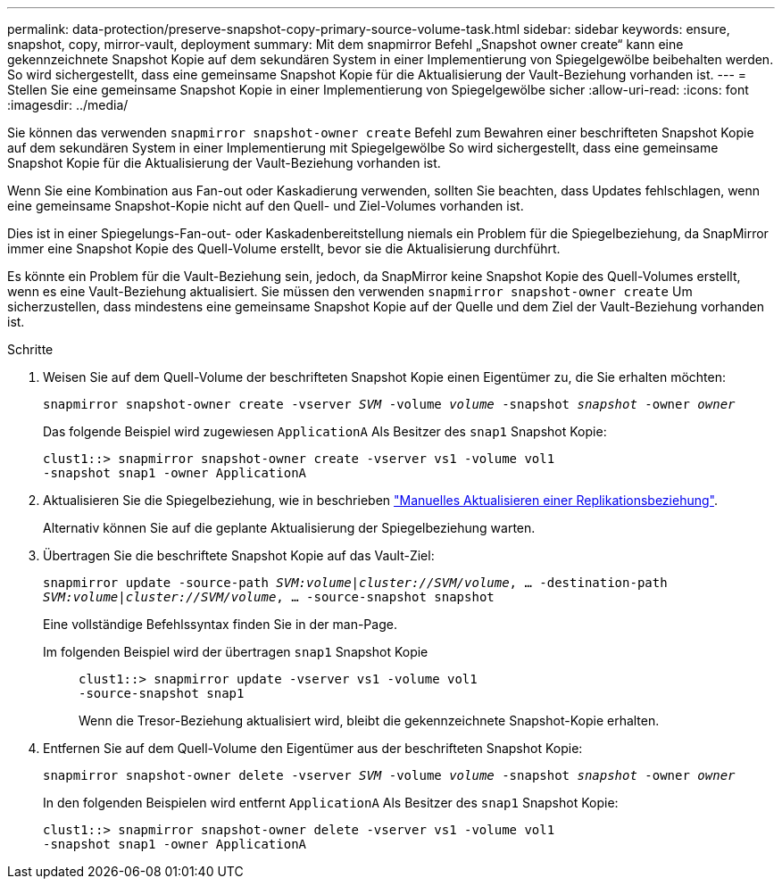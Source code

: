 ---
permalink: data-protection/preserve-snapshot-copy-primary-source-volume-task.html 
sidebar: sidebar 
keywords: ensure, snapshot, copy, mirror-vault, deployment 
summary: Mit dem snapmirror Befehl „Snapshot owner create“ kann eine gekennzeichnete Snapshot Kopie auf dem sekundären System in einer Implementierung von Spiegelgewölbe beibehalten werden. So wird sichergestellt, dass eine gemeinsame Snapshot Kopie für die Aktualisierung der Vault-Beziehung vorhanden ist. 
---
= Stellen Sie eine gemeinsame Snapshot Kopie in einer Implementierung von Spiegelgewölbe sicher
:allow-uri-read: 
:icons: font
:imagesdir: ../media/


[role="lead"]
Sie können das verwenden `snapmirror snapshot-owner create` Befehl zum Bewahren einer beschrifteten Snapshot Kopie auf dem sekundären System in einer Implementierung mit Spiegelgewölbe So wird sichergestellt, dass eine gemeinsame Snapshot Kopie für die Aktualisierung der Vault-Beziehung vorhanden ist.

Wenn Sie eine Kombination aus Fan-out oder Kaskadierung verwenden, sollten Sie beachten, dass Updates fehlschlagen, wenn eine gemeinsame Snapshot-Kopie nicht auf den Quell- und Ziel-Volumes vorhanden ist.

Dies ist in einer Spiegelungs-Fan-out- oder Kaskadenbereitstellung niemals ein Problem für die Spiegelbeziehung, da SnapMirror immer eine Snapshot Kopie des Quell-Volume erstellt, bevor sie die Aktualisierung durchführt.

Es könnte ein Problem für die Vault-Beziehung sein, jedoch, da SnapMirror keine Snapshot Kopie des Quell-Volumes erstellt, wenn es eine Vault-Beziehung aktualisiert. Sie müssen den verwenden `snapmirror snapshot-owner create` Um sicherzustellen, dass mindestens eine gemeinsame Snapshot Kopie auf der Quelle und dem Ziel der Vault-Beziehung vorhanden ist.

.Schritte
. Weisen Sie auf dem Quell-Volume der beschrifteten Snapshot Kopie einen Eigentümer zu, die Sie erhalten möchten:
+
`snapmirror snapshot-owner create -vserver _SVM_ -volume _volume_ -snapshot _snapshot_ -owner _owner_`

+
Das folgende Beispiel wird zugewiesen `ApplicationA` Als Besitzer des `snap1` Snapshot Kopie:

+
[listing]
----
clust1::> snapmirror snapshot-owner create -vserver vs1 -volume vol1
-snapshot snap1 -owner ApplicationA
----
. Aktualisieren Sie die Spiegelbeziehung, wie in beschrieben link:update-replication-relationship-manual-task.html["Manuelles Aktualisieren einer Replikationsbeziehung"].
+
Alternativ können Sie auf die geplante Aktualisierung der Spiegelbeziehung warten.

. Übertragen Sie die beschriftete Snapshot Kopie auf das Vault-Ziel:
+
`snapmirror update -source-path _SVM:volume_|_cluster://SVM/volume_, ... -destination-path _SVM:volume_|_cluster://SVM/volume_, ... -source-snapshot snapshot`

+
Eine vollständige Befehlssyntax finden Sie in der man-Page.

+
Im folgenden Beispiel wird der übertragen `snap1` Snapshot Kopie::
+
--
[listing]
----
clust1::> snapmirror update -vserver vs1 -volume vol1
-source-snapshot snap1
----
Wenn die Tresor-Beziehung aktualisiert wird, bleibt die gekennzeichnete Snapshot-Kopie erhalten.

--


. Entfernen Sie auf dem Quell-Volume den Eigentümer aus der beschrifteten Snapshot Kopie:
+
`snapmirror snapshot-owner delete -vserver _SVM_ -volume _volume_ -snapshot _snapshot_ -owner _owner_`

+
In den folgenden Beispielen wird entfernt `ApplicationA` Als Besitzer des `snap1` Snapshot Kopie:

+
[listing]
----
clust1::> snapmirror snapshot-owner delete -vserver vs1 -volume vol1
-snapshot snap1 -owner ApplicationA
----

